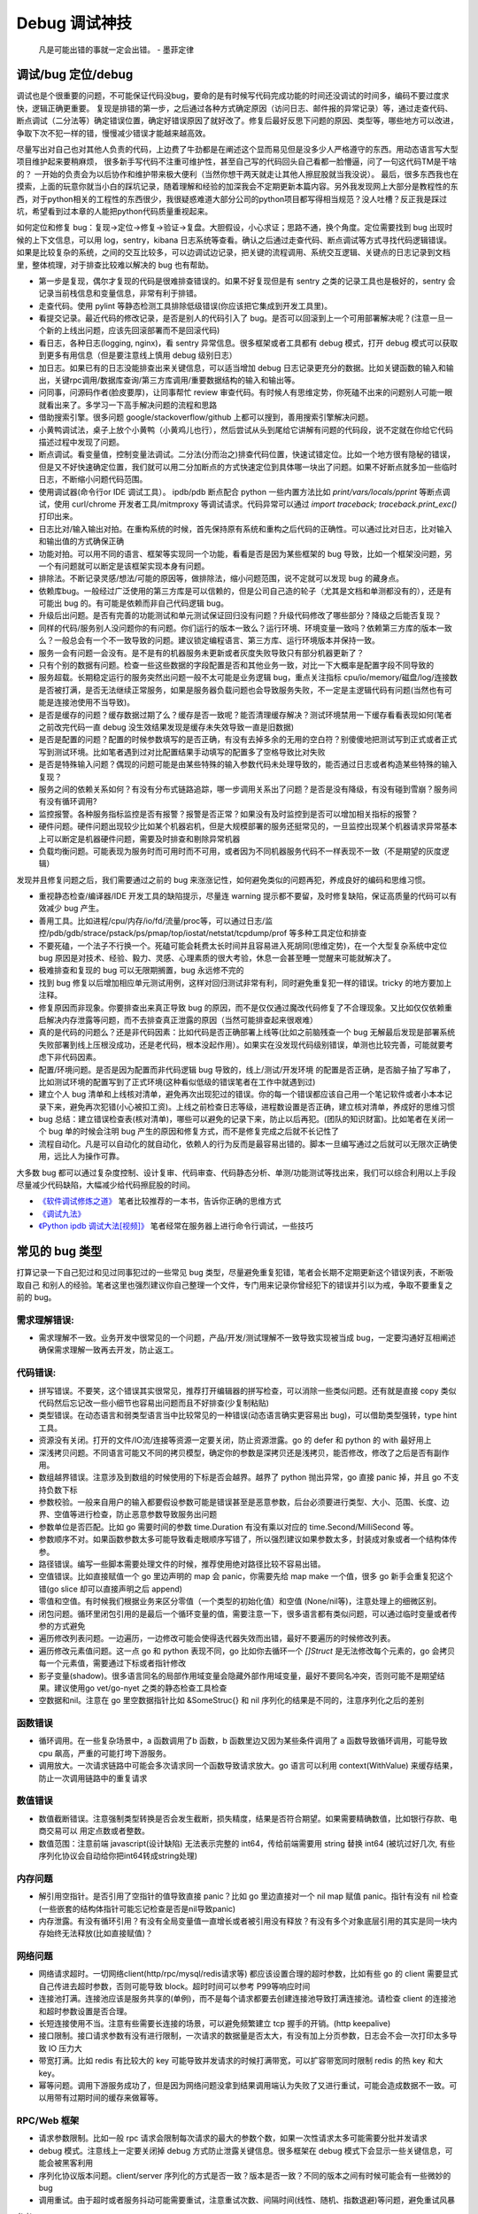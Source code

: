 Debug 调试神技
================
..

  凡是可能出错的事就一定会出错。 - 墨菲定律

调试/bug 定位/debug
--------------------------------------
调试也是个很重要的问题，不可能保证代码没bug，要命的是有时候写代码完成功能的时间还没调试的时间多，编码不要过度求快，逻辑正确更重要。
复现是排错的第一步，之后通过各种方式确定原因（访问日志、邮件报的异常记录）等，通过走查代码、断点调试（二分法等）确定错误位置，确定好错误原因了就好改了。修复后最好反思下问题的原因、类型等，哪些地方可以改进，争取下次不犯一样的错，慢慢减少错误才能越来越高效。

尽量写出对自己也对其他人负责的代码，上边费了牛劲都是在阐述这个显而易见但是没多少人严格遵守的东西。用动态语言写大型项目维护起来要稍麻烦，
很多新手写代码不注重可维护性，甚至自己写的代码回头自己看都一脸懵逼，问了一句这代码TM是干啥的？
一开始的负责会为以后协作和维护带来极大便利（当然你想干两天就走让其他人擦屁股就当我没说）。
最后，很多东西我也在摸索，上面的玩意你就当小白的踩坑记录，随着理解和经验的加深我会不定期更新本篇内容。另外我发现网上大部分是教程性的东西，对于python相关的工程性的东西很少，我很疑惑难道大部分公司的python项目都写得相当规范？没人吐槽？反正我是踩过坑，希望看到过本章的人能把python代码质量重视起来。

如何定位和修复 bug：复现->定位->修复->验证->复盘。大胆假设，小心求证；思路不通，换个角度。定位需要找到 bug 出现时候的上下文信息，可以用 log，sentry，kibana 日志系统等查看。确认之后通过走查代码、断点调试等方式寻找代码逻辑错误。
如果是比较复杂的系统，之间的交互比较多，可以边调试边记录，把关键的流程调用、系统交互逻辑、关键点的日志记录到文档里，整体梳理，对于排查比较难以解决的 bug 也有帮助。

- 第一步是复现，偶尔才复现的代码是很难排查错误的。如果不好复现但是有 sentry 之类的记录工具也是极好的，sentry 会记录当前栈信息和变量信息，非常有利于排错。
- 走查代码。使用 pylint 等静态检测工具排除低级错误(你应该把它集成到开发工具里)。
- 看提交记录。最近代码的修改记录，是否是别人的代码引入了 bug。是否可以回滚到上一个可用部署解决呢？(注意一旦一个新的上线出问题，应该先回滚部署而不是回滚代码)
- 看日志，各种日志(logging, nginx)，看 sentry 异常信息。很多框架或者工具都有 debug 模式，打开 debug 模式可以获取到更多有用信息（但是要注意线上慎用 debug 级别日志）
- 加日志。如果已有的日志没能排查出来关键信息，可以适当增加 debug 日志记录更充分的数据。比如关键函数的输入和输出，关键rpc调用/数据库查询/第三方库调用/重要数据结构的输入和输出等。
- 问同事，问源码作者(脸皮要厚)，让同事帮忙 review 审查代码。有时候人有思维定势，你死磕不出来的问题别人可能一眼就看出来了。多学习一下高手解决问题的流程和思路
- 借助搜索引擎。很多问题 google/stackoverflow/github 上都可以搜到，善用搜索引擎解决问题。
- 小黄鸭调试法，桌子上放个小黄鸭（小黄鸡儿也行），然后尝试从头到尾给它讲解有问题的代码段，说不定就在你给它代码描述过程中发现了问题。
- 断点调试。看变量值，控制变量法调试。二分法(分而治之)排查代码位置，快速试错定位。比如一个地方很有隐秘的错误，但是又不好快速确定位置，我们就可以用二分加断点的方式快速定位到具体哪一块出了问题。如果不好断点就多加一些临时日志，不断缩小问题代码范围。
- 使用调试器(命令行or IDE 调试工具）。 ipdb/pdb 断点配合 python 一些内置方法比如 `print/vars/locals/pprint` 等断点调试，使用 curl/chrome 开发者工具/mitmproxy 等调试请求。代码异常可以通过 `import traceback; traceback.print_exc()` 打印出来。
- 日志比对/输入输出对拍。在重构系统的时候，首先保持原有系统和重构之后代码的正确性。可以通过比对日志，比对输入和输出值的方式确保正确
- 功能对拍。可以用不同的语言、框架等实现同一个功能，看看是否是因为某些框架的 bug 导致，比如一个框架没问题，另一个有问题就可以断定是该框架实现本身有问题。
- 排除法。不断记录灵感/想法/可能的原因等，做排除法，缩小问题范围，说不定就可以发现 bug 的藏身点。
- 依赖库bug。一般经过广泛使用的第三方库是可以信赖的，但是公司自己造的轮子（尤其是文档和单测都没有的），还是有可能出 bug 的。有可能是依赖而非自己代码逻辑 bug。
- 升级后出问题。是否有完善的功能测试和单元测试保证回归没有问题？升级代码修改了哪些部分？降级之后能否复现？
- 同样的代码/服务别人没问题你的有问题。你们运行的版本一致么？运行环境、环境变量一致吗？依赖第三方库的版本一致么？一般总会有一个不一致导致的问题。建议锁定编程语言、第三方库、运行环境版本并保持一致。
- 服务一会有问题一会没有。是不是有的机器服务未更新或者灰度失败导致只有部分机器更新了？
- 只有个别的数据有问题。检查一些这些数据的字段配置是否和其他业务一致，对比一下大概率是配置字段不同导致的
- 服务超载。长期稳定运行的服务突然出问题一般不太可能是业务逻辑 bug，重点关注指标 cpu/io/memory/磁盘/log/连接数 是否被打满，是否无法继续正常服务，如果是服务器负载问题也会导致服务失败，不一定是主逻辑代码有问题(当然也有可能是连接池使用不当导致)。
- 是否是缓存的问题？缓存数据过期了么？缓存是否一致呢？能否清理缓存解决？测试环境禁用一下缓存看看表现如何(笔者之前改完代码一直 debug 没生效结果发现是缓存未失效导致一直是旧数据)
- 是否是配置的问题？配置的时候参数填写的是否正确，有没有去掉多余的无用的空白符？别傻傻地把测试写到正式或者正式写到测试环境。比如笔者遇到过对比配置结果手动填写的配置多了空格导致比对失败
- 是否是特殊输入问题？偶现的问题可能是由某些特殊的输入参数代码未处理导致的，能否通过日志或者构造某些特殊的输入复现？
- 服务之间的依赖关系如何？有没有分布式链路追踪，哪一步调用关系出了问题？是否是没有降级，有没有碰到雪崩？服务间有没有循环调用?
- 监控报警。各种服务指标监控是否有报警？报警是否正常？如果没有及时监控到是否可以增加相关指标的报警？
- 硬件问题。硬件问题出现较少比如某个机器宕机，但是大规模部署的服务还挺常见的，一旦监控出现某个机器请求异常基本上可以断定是机器硬件问题，需要及时排查和剔除异常机器
- 负载均衡问题。可能表现为服务时而可用时而不可用，或者因为不同机器服务代码不一样表现不一致（不是期望的灰度逻辑）

发现并且修复问题之后，我们需要通过之前的 bug 来涨涨记性，如何避免类似的问题再犯，养成良好的编码和思维习惯。

- 重视静态检查/编译器/IDE 开发工具的缺陷提示，尽量连 warning 提示都不要留，及时修复缺陷，保证高质量的代码可以有效减少 bug 产生。
- 善用工具。比如进程/cpu/内存/io/fd/流量/proc等，可以通过日志/监控/pdb/gdb/strace/pstack/ps/pmap/top/iostat/netstat/tcpdump/prof 等多种工具定位和排查
- 不要死磕，一个法子不行换一个。死磕可能会耗费太长时间并且容易进入死胡同(思维定势)，在一个大型复杂系统中定位 bug 原因是对技术、经验、毅力、灵感、心理素质的很大考验，休息一会甚至睡一觉醒来可能就解决了。
- 极难排查和复现的 bug 可以无限期搁置，bug 永远修不完的
- 找到 bug 修复以后增加相应单元测试用例，这样对回归测试非常有利，同时避免重复犯一样的错误。tricky 的地方要加上注释。
- 修复原因而非现象。你要排查出来真正导致 bug 的原因，而不是仅仅通过魔改代码修复了不合理现象。又比如仅仅依赖重启解决内存泄露等问题，而不去排查真正泄露的原因（当然可能排查起来很艰难）
- 真的是代码的问题么？还是非代码因素：比如代码是否正确部署上线等(比如之前脑残查一个 bug 无解最后发现是部署系统失败部署到线上压根没成功，还是老代码，根本没起作用）。如果实在没发现代码级别错误，单测也比较完善，可能就要考虑下非代码因素。
- 配置/环境问题。是否是因为配置而非代码逻辑 bug 导致的，线上/测试/开发环境 的配置是否正确，是否脑子抽了写串了，比如测试环境的配置写到了正式环境(这种看似低级的错误笔者在工作中就遇到过)
- 建立个人 bug 清单和上线核对清单，避免再次出现犯过的错误。你的每一个错误都应该自己用一个笔记软件或者小本本记录下来，避免再次犯错(小心被扣工资)。上线之前检查日志等级，进程数设置是否正确，建立核对清单，养成好的思维习惯
- bug 总结：建立错误检查表(核对清单)，哪些可以避免的记录下来，防止以后再犯。(团队的知识财富)。比如笔者在关闭一个 bug 单的时候会注明 bug 产生的原因和修复方式，而不是修复完成之后就不长记性了
- 流程自动化。凡是可以自动化的就自动化，依赖人的行为反而是最容易出错的。脚本一旦编写通过之后就可以无限次正确使用，远比人为操作可靠。

大多数 bug 都可以通过复杂度控制、设计复审、代码审查、代码静态分析、单测/功能测试等找出来，我们可以综合利用以上手段尽量减少代码缺陷，大幅减少给代码擦屁股的时间。

* `《软件调试修炼之道》 <https://book.douban.com/subject/6398127/>`_ 笔者比较推荐的一本书，告诉你正确的思维方式
* `《调试九法》 <http://www.wklken.me/posts/2015/11/29/debugging-9-rules.html>`_
* `《Python ipdb 调试大法[视频]》 <https://zhuanlan.zhihu.com/p/36810978>`_ 笔者经常在服务器上进行命令行调试，一些技巧

常见的 bug 类型
--------------------

打算记录一下自己犯过和见过同事犯过的一些常见 bug 类型，尽量避免重复犯错，笔者会长期不定期更新这个错误列表，不断吸取自己
和别人的经验。笔者这里也强烈建议你自己整理一个文件，专门用来记录你曾经犯下的错误并引以为戒，争取不要重复之前的 bug。

需求理解错误:
~~~~~~~~~~~~~~~~~~~~~~
- 需求理解不一致。业务开发中很常见的一个问题，产品/开发/测试理解不一致导致实现被当成 bug，一定要沟通好互相阐述确保需求理解一致再去开发，防止返工。

代码错误:
~~~~~~~~~~~~~~~~~~~~~~

- 拼写错误。不要笑，这个错误其实很常见，推荐打开编辑器的拼写检查，可以消除一些类似问题。还有就是直接 copy 类似代码然后忘记改一些小细节也容易出问题而且不好排查(少复制粘贴)
- 类型错误。在动态语言和弱类型语言当中比较常见的一种错误(动态语言确实更容易出 bug)，可以借助类型强转，type hint 工具。
- 资源没有关闭。打开的文件/IO流/连接等资源一定要关闭，防止资源泄露。go 的 defer 和 python 的 with 最好用上
- 深浅拷贝问题。不同语言可能又不同的拷贝模型，确定你的参数是深拷贝还是浅拷贝，能否修改，修改了之后是否有副作用。
- 数组越界错误。注意涉及到数组的时候使用的下标是否会越界。越界了 python 抛出异常，go 直接 panic 掉，并且 go 不支持负数下标
- 参数校验。一般来自用户的输入都要假设参数可能是错误甚至是恶意参数，后台必须要进行类型、大小、范围、长度、边界、空值等进行检查，防止恶意参数导致服务出问题
- 参数单位是否匹配。比如 go 需要时间的参数 time.Duration 有没有乘以对应的 time.Second/MilliSecond 等。
- 参数顺序不对。如果函数参数太多可能导致看走眼顺序写错了，所以强烈建议如果参数太多，封装成对象或者一个结构体传参。
- 路径错误。编写一些脚本需要处理文件的时候，推荐使用绝对路径比较不容易出错。
- 空值错误。比如直接赋值一个 go 里边声明的 map 会 panic，你需要先给 map make 一个值，很多 go 新手会重复犯这个错(go slice 却可以直接声明之后 append)
- 零值和空值。有时候我们根据业务来区分零值（一个类型的初始化值）和空值 (None/nil等)，注意处理上的细微区别。
- 闭包问题。循环里闭包引用的是最后一个循环变量的值，需要注意一下，很多语言都有类似问题，可以通过临时变量或者传参的方式避免
- 遍历修改列表问题。一边遍历，一边修改可能会使得迭代器失效而出错，最好不要遍历的时候修改列表。
- 遍历修改元素值问题。这一点 go 和 python 表现不同，go 比如你去循环一个 `[]Struct` 是无法修改每个元素的，go 会拷贝每一个元素值，需要通过下标或者指针修改
- 影子变量(shadow)。很多语言同名的局部作用域变量会隐藏外部作用域变量，最好不要同名冲突，否则可能不是期望结果。建议使用go vet/go-nyet 之类的静态检查工具检查
- 空数据和nil。注意在 go 里空数据指针比如 &SomeStruc{} 和 nil 序列化的结果是不同的，注意序列化之后的差别

函数错误
~~~~~~~~~~~~~~~~~~~~~~
- 循环调用。在一些复杂场景中，a 函数调用了b 函数，b 函数里边又因为某些条件调用了 a 函数导致循环调用，可能导致 cpu 飙高，严重的可能打垮下游服务。
- 调用放大。一次请求链路中可能会多次请求同一个函数导致请求放大。go 语言可以利用 context(WithValue) 来缓存结果，防止一次调用链路中的重复请求

数值错误
~~~~~~~~~~~~~~~~~~~~~~
- 数值截断错误。注意强制类型转换是否会发生截断，损失精度，结果是否符合期望。如果需要精确数值，比如银行存款、电商交易可以
  用定点数或者整数。
- 数值范围：注意前端 javascript(设计缺陷) 无法表示完整的 int64，传给前端需要用 string 替换 int64 (被坑过好几次, 有些序列化协议会自动给你把int64转成string处理)

内存问题
~~~~~~~~~~~~~~~~~~~~~~
- 解引用空指针。是否引用了空指针的值导致直接 panic？比如 go 里边直接对一个 nil map 赋值 panic。指针有没有 nil 检查(一些嵌套的结构体指针可能忘记检查是否是nil导致panic)
- 内存泄露。有没有循环引用？有没有全局变量值一直增长或者被引用没有释放？有没有多个对象底层引用的其实是同一块内存始终无法释放(比如直接赋值)？

网络问题
~~~~~~~~~~~~~~~~~~~~~~
- 网络请求超时。一切网络client(http/rpc/mysql/redis请求等) 都应该设置合理的超时参数，比如有些 go 的 client 需要显式自己传进去超时参数，否则可能导致 block。超时时间可以参考 P99等响应时间
- 连接池打满。连接池应该是服务共享的(单例)，而不是每个请求都要去创建连接池导致打满连接池。请检查 client 的连接池和超时参数设置是否合理。
- 长短连接使用不当。注意有些需要长连接的场景，可以避免频繁建立 tcp 握手的开销。(http keepalive)
- 接口限制。接口请求参数有没有进行限制，一次请求的数据量是否太大，有没有加上分页参数，日志会不会一次打印太多导致 IO 压力大
- 带宽打满。比如 redis 有比较大的 key 可能导致并发请求的时候打满带宽，可以扩容带宽同时限制 redis 的热 key 和大 key。
- 幂等问题。调用下游服务成功了，但是因为网络问题没拿到结果调用端认为失败了又进行重试，可能会造成数据不一致。可以用带有过期时间的缓存来做幂等。

RPC/Web 框架
~~~~~~~~~~~~~~~~~~~~~~
- 请求参数限制。比如一般 rpc 请求会限制每次请求的最大的参数个数，如果一次性请求太多可能需要分批并发请求
- debug 模式。注意线上一定要关闭掉 debug 方式防止泄露关键信息。很多框架在 debug 模式下会显示一些关键信息，可能会被黑客利用
- 序列化协议版本问题。client/server 序列化的方式是否一致？版本是否一致？不同的版本之间有时候可能会有一些微妙的 bug
- 调用重试。由于超时或者服务抖动可能需要重试，注意重试次数、间隔时间(线性、随机、指数退避)等问题，避免重试风暴

参考:

- `如何优雅地重试 <https://www.infoq.cn/article/5fboevkal0gvgvgeac4z>`_

兼容性问题
~~~~~~~~~~~~~~~~~~~~~~
- 新特性兼容。对于客户端新上线的需求，是否限制了特定的平台和版本号才能展示或者下发(ab实验是否过滤了老版本)，防止老版本无法处理导致崩溃
- 协议文件兼容。一般线上会同时跑很多版本的 App，修改协议要慎重，错误修改协议严重可能导致老版本 App 不可用甚至崩溃

  - 对于 json 等格式应当只增加新字段，不要修改和删除老字段，防止老版本解析失败。同样也不应该修改老字段的含义或者功能！
  - 对于 Ptotocol buffers,Thrift 等协议，之后新增的字段必须是可选的或者具有默认值。(旧代码不会写入require字段导致检查失败)
  - 同样 PB, Thrift 协议也不建议删除老字段，如果必须删除只能删除可选字段，而且不能再次使用相同的标签号
  - json 无法表示 64 位数字，如果后台需要传递 64 位 id 给客户端，必须使用 string 类型，否则会被截断！


数据库问题
~~~~~~~~~~~~~~~~~~~~~~
- 查询参数非法。查询数据库的时候可能因为一些不合理参数导致数据库慢查询,比如一次查询太多导致慢查询，非法 id 透传到了数据库层。可以在入口处做一下限制和严格校验，比如限制limit 大小，过滤不合法 id
- 查询参数类型不匹配。注意如果传入类型不对，可能导致数据库没法利用索引导致慢查询，注意查询的参数类型和数据库类型匹配
- 慢查询：没有索引，索引设计不合理可能导致慢查询问题，有没有慢查询监控？ 对于分布式数据库，有没有使用分片键查询？
- 连接池跳涨。除了不当使用连接池之外，如果是启动了大量的服务容器也可能有这个问题，注意限制单服务连接池的大小
- 连接池过大。连接池数量设置太大效率反而可能降低，应该根据实际压测结果设置一个比较合理的值，并非越大越好
- 字符集问题。注意如果字符串需要存一些特殊的 emoji 表情符号，需要使用 utf8mb4 字符集。
- 请求放大。不要在for循环等语句里边做网络请求比如访问数据库、redis、rpc 调用等（除非你明确知道你在干什么？有及时退出条件么），使用批量请求并限制每次请求个数，防止打挂数据库
- SQL注入。尽量不要使用直接拼接 sql 的方式，比较容易出现 sql 注入。使用 orm 或者一些第三方库可以有效减少注入问题
- 数据加密。敏感数据一开始就要加密存储，不要明文直接存储用户的敏感信息，比如电话、用户密码等，一旦泄露数据十分危险
- 数据误删。笔者还真遇到了因为别人渗透测试误删了线上数据库重要数据导致服务大量出错，一定要做好数据库备份
- 主从延迟。读取的时候没有读到写入的数据可能是主从复制延迟过高，可以通过读取主库(确保读取量不大)，写缓存读缓存、消息队列冗余信息等方式处理
- 字段类型问题：

  - 自增类型作为主键应该选择 BIGINT，目前很多大业务int容易超过最大范围。每张表都应该设置一个主键(可以用snowflake等算法生成，会暴露出去的 id 不要直接用连续自增数字防止被遍历)
  - 涉及到金钱比如余额等，推荐用整数类型(大部分精确到分)而不是DECIMAL 类型，性能更好而且存储更紧凑
  - 时间字段建议使用 DATETIME，时区问题可以在前端或者服务端转换。(int不容易看出来具体时间，TIMESTAMP最大只能到2038年)

并发问题
~~~~~~~~~~~~~~~~~~~~~~
- 线程安全。如果不是线程安全的操作(原子操作)，应该通过加锁等方式做数据同步。比如 go 里边如果多个 goroutine 并发读写 map 程序会出错(lock/sync.Map)。利用好 race detector。
  但是有些语言有 GIL 可以保证内部数据结构的一些原子操作，这个时候可以不用加锁，所以要区分不同编程语言决定。
- goroutine泄露。确保你的 goroutine 可以完成退出(比如没有死循环，没有channel block住)，防止大量未执行结束的 goroutine 堆积。通过上报 go 的 runtime goroutine 数量指标可以发现
- 死锁问题。锁的粒度对不对？锁有没有正确加锁和释放锁？加锁和释放锁的类型是否匹配(Lock/Unlock, Rlock/Runlock())，次数是否匹配？

依赖库问题
~~~~~~~~~~~~~~~~~~~~~~
- 依赖版本是否一致。笔者曾经因为开发工具的自动 import 引入了错误的包版本导致一个挺难查的 bug（vendor 和 gopath 下不同的redigo 版本)，
  要小心因为不同版本导致的一些极其隐蔽的 bug。最好通过包管理工具锁定依赖的第三方库版本; 还要注意 IDE 工具自动导入的包对不对
- 能否升级解决。有些知名的库或者编程语言（go/python）等都是开源并且不断迭代的，在一些旧版本出现的隐蔽的bug直接可以升级解决(可以搜索提交记录和 issue等看修复的问题记录)
- 升级服务出问题。升级有时候可以解决一些 bug，但是也可能引入新 bug？能否通过回退到上一个版本解决(比如git checkout 到一个历史提交)？是否详细看过升级日志(release notes)，修改了哪些东西？是兼容升级还是不兼容升级？
- 清理无用依赖。对于不用的依赖也有可能引入问题，不用的依赖最好清理掉，比如 `go mod tidy` 或者清理掉 python `requirements.txt`

日志错误
~~~~~~~~~~~~~~~~~~~~~~
- 日志级别错误。线上使用了 debug 级别，可能会产生大量日志，如果没有滚动日志可能会导致服务器磁盘打满。一定要注意不同环境日志级别，推荐集中式日志收集系统。
  线上应该只打印重要的 info 和 error 级别日志，或者不重要的日志也可以使用一定采样率打印。遇到过几次对方服务把日志打满服务不可用的情况
- 日志参数错误。日志语句对应的占位符要和传参的个数一致，类型要匹配，比如本来是数字的使用了 `"%s"` 而不是 `"%d"`
- 缺少必要信息。如果是为了 debug 加上的日志一定要有足够的上下文信息、关键参数帮助排查问题，同时也要注意日志不要泄露敏感数据（比如密码等）
- 日志过大：除了注意日志等级，还要注意是否输出了过大的日志导致磁盘 IO 飙升，适当精简日志量，或者提升线上日志等级只打印异常和ERROR。线上一定要关闭 DEBUG 日志
- 危险操作记录。对于一些修改和删除数据的危险操作，比如一些后台管理系统等，一定要加上日志记录，方便排查问题和找到误操作人

错误/异常处理
~~~~~~~~~~~~~~~~~~~~~~
- 不要忽略任何一个错误/异常。除非你有 100% 的把握可以忽略，否则至少要在发生错误或者异常的地方加上日志，出问题之后错误被吞掉会极难排查。笔者这个地方吃过亏，吞掉了错误导致排查困难
- 集中收集。一般搭建 sentry（异常、错误收集）；ELK（集中式日志收集）来进行集中收集，方便针对异常、日志进行聚合和搜索。否则散布在各个服务器上很难排查问题

配置错误
~~~~~~~~~~~~~~~~~~~~~~
- 配置环境写串。看起来是一个很傻的错误，但是其实还挺常见，注意不同环境配置是否对的上，别把测试的写到正式环境了。启动服务时打印配置看看
- 服务启动命令是否写错。有些服务依赖命令行启动的时候容易写错参数，建议通过配置文件的形式传进去。
- 配置字符串是否有多余空白符。笔者也被这个小问题坑过，手动编辑的时候人工加上了空白符导致我比对出错，注意配置参数都要去掉空白符
- 配置安全。不要硬编码到配置文件或者代码文件 git 仓库里，涉及到密码的配置应该使用统一的配置中心，防止代码仓库泄露秘钥等风险。
- 框架/编程语言配置。很多web/rpc框架的线程数、golang 容器的 GOMAXPROCS(uber-go/automaxprocs) 配置是否合理可能影响程序性能
- 配置校验。人为的业务数据配置经常出现数据范围、类型等写错的情况，关键数据需要配置系统或者业务代码做一下校验，防止资金损失

字符串问题
~~~~~~~~~~~~~~~~~~~~~~
- 比对字符串。单元测试的时候注意比对的字符串可能因为多了空格的问题没法严格比对。注意可以去掉空格之后对比，笔者曾经因为不
  同字符串就多了一个空白符比对失败查了好久，被坑过。比对字符串特征而不是直接对比字符串
- split空字符串。py/go split(s, sep) 一个空字符串得到的是一个长度为 1 且第一个元素是空字符串的数组，而非空数组。

分布式系统问题
~~~~~~~~~~~~~~~~~~~~~~
分布式系统中可能会碰到的问题：

- 网络中的数据包可能会丢失、重新排序、重复递送或任意延迟(超时)
- 时钟只是尽其所能地近似(时钟回拨等)
- 节点可以暂停（例如，由于垃圾收集）或随时崩溃：检测和剔除故障节点(负载均衡)；失败转移(主从)

常见的业务开发可能会碰到的坑：

- 分布式锁。分布式服务对于需要数据同步的操作可以使用分布式锁，注意分布式锁的超时问题(本身是否高可用)。Redission 实现比较完善
- 时钟倾斜(clock skew)。如果代码强依赖时间戳在不同的服务器上可能因为时钟差距导致问题，可以采用适当取整对齐时钟。有一些第
  三方库允许一定的时间差容忍（比如乘以一个误差因子)。https://github.com/dgrijalva/jwt-go/issues/383
- 分布式数据库。注意有些分布式数据库插入数据之后不会返回主键。可以用分布式 id 生成器(snowflake算法)指定主键作为 shard key
- 时钟同步出错(ntp同步问题)。笔者最近碰到的问题，云服务机器时钟出问题了，导致我一些服务鉴权带上时间戳参数的失败了。依赖
  时间的比如 snowflake算法 如果出现时钟回拨可能会产生重复 id。
- 日历时钟与单调时钟。(参考《设计数据密集型应用》第八章-分布式系统的麻烦)

  - Time-of-day clock(日历时钟) : 返回从 epoch(UTC 时间 1970 年 1 月 1 日午夜)开始的秒数(可能回拨)。需要从 NTP(网络时间协议) 服务器同步信息。linux的 clock_gettime(CLOCK_REALTIME) 或者 java System.currentTimeMillis()。日历时钟无法用来测量经过时间
  - Monotoinc clock: 经常用来衡量时间间隔（time interval），例如超时或者服务器响应时间，保证不会回跳，但是单调钟的绝对值无意义。linux的 clock_gettime(CLOCK_MONOTONIC) 或者 java System.nanoTime()
  - python3 的 time.monotonic() 方法和go 1.9 之后的 time 包使用了单调时钟
  - bwmarrin/snowflake 包使用了 go 的 time 包解决时钟漂移的问题，参考 https://github.com/bwmarrin/snowflake/pull/18

缓存(redis)问题
~~~~~~~~~~~~~~~~~~~~~~
- 超高热点 key：对于微博/直播之类的应用，比如明星出轨或者热门直播等，可能有某些热点的 key 集中到单台 redis 上导致压力过大(看一下 redis 热点 key 统计方便排查问题)，可以考虑再加一层进程内缓存。比如使用 go-cache 等进程内缓存库。
  编写代码的时候应该注意到可能发生这种热点 key 的问题(测试环境压测+观察热点 key)，应当谨慎使用 redis，充分利用进程缓存/key hash是有效的方案。或者写多个 key 然后每次获取随机取一个。
- redis版本和集群模式。使用云 redis 的时候之前因为使用了 lua 脚本，但是测试环境和线上使用了不同的 redis 集群版本，发现测试
  环境测试一直没问题，但是一到线上就不起作用。建议保持线上和测试环境的基础组件版本一致。
- 系统调用结果缓存。比如一些日志库获取本机 ip 的时候没有缓存下来，导致大量系统调用，类似结果可以放到缓存或者全局变量
- 缓存一致性。无论是先更新缓存再更新数据库，或者先更新数据库再失效缓存，并发场景都不能保证完全一致。推荐先更新数据库，再
  删除缓存出现缓存不一致概率最小，也是目前最常用的一种方案(Cache Aside 旁路模式)
- 热 key 和大 key。热key 一般通过本地缓存或者哈希分片的方式解决，大 key 一般也应该尽量从业务上避免，可以拆分或者写数据库做冷热分离
- redigo: 注意go的一个常用 redis 库如果查询不到 key 会返回 redis.ErrNil，需要和其他的 err 做区分。
- redis cluster 集群错误：有时候要实现 redis lua 原子操作，对于 redis cluster，操作的所有key必须在一个slot上(或者可以指定hash tag 落到同一个 slot)，否则返回错误信息。
  同理 redis cluster 下 mset/mget/pipeline 等都需要操作同一个 slot，腾讯云 redis 在 proxy 层给你实现了，可以直接批量操作。
- 请求放大。业务变更或者代码逻辑错误(比如 for 循环里请求 redis 等) 都有可能打垮缓存服务，缓存组件要有及时的利用率、请求量等告警。
- 缓存失效。如果新上线的代码修改了数据结构导致和已有缓存的数据结构不同，那么上线的代码必须设计好失效机制让老的缓存数据先失效，否则有严重的业务问题(如果缓存失效期比较短问题倒是不大)：

  - 上线期间灰度部署新老代码都在跑，老代码会读到新的缓存数据结构导致现有逻辑可能出问题(比如字段含义改变甚至不兼容的时候)
  - 上线之后新代码读取还没失效的老的缓存数据，也可能会导致现有逻辑有问题(比如新加的字段读不到)
  - 稳妥的开发和上线方式：

    1. 只新增字段，不要修改数据结构老字段或者改变其含义(类型、长度等)。 这样保证灰度期间老的代码逻辑不会影响
    2. 新上线代码判断获取的缓存有没有新字段，如果没有认为是过期缓存，删除对应的缓存数据并回源重建。这样保证新代码没有影响

参考:

- `热点key问题的发现与解决 <https://www.alibabacloud.com/help/zh/doc-detail/67252.htm>`_
- `Lua脚本使用规范 <https://help.aliyun.com/document_detail/92942.html>`_

消息队列问题
~~~~~~~~~~~~~~~~~~~~~~
- Kafka 只能保证单个分区有序。如果要保证有序可以使用单个分区(丧失吞吐性，不推荐)；指定消息key为业务id，保证同一个业
  务 id 的消息发到同一个分区保证有序，从而保持因果一致性(推荐)

脚本编写问题
~~~~~~~~~~~~~~~~~~~~~~
- 先用日志替换写操作。需要跑一些脚本的时候，可能会修改数据库，如果脚本直接修改了数据并且脚本有 bug 可能就会导致数据异常并很难回滚。
  建议所有的写操作写替换成日志打印出来，确认无误之后再去执行，更加保险。
- 数据备份。用脚本操作重要数据之前建议先备份一份，防止操作出错无法恢复。或者操作之前导出数据，之后出问题再用于恢复

服务构建问题
~~~~~~~~~~~~~~~~~~~~~~
- 版本检查。go/python 版本是否一致
- 环境检查。环境变量，或者构建参数、 go env 等是否一致

后台服务
~~~~~~~~~~~~~~~~~~~~~~
- 自动拉起。如果服务因为严重错误退出了(比如 go panic 了，python 未捕获异常进程退出了)，能否快速拉起服务？
- 异地部署。是否已经做到了两地三机房？一个机房挂了之后，服务能否正常继续工作
- 数据不一致。如果程序在关键流程中退出了，是否会导致数据不一致的问题？有方法修复么？是幂等操作么？比如交易系统定期对账
- 自动扩容。如果突然请求量上去了，服务能否在短时间之内快速扩容应对压力？
- 快速回滚部署。如果线上出了问题，能否快速回滚到上一个可用的稳定版本保证服务可以继续稳定执行？回滚是否会有不兼容情况，导致其他依赖你的服务不正常？
- 拆分部署。对于一些特别核心的接口，可以分开部署。防止其他接口有问题了，造成核心服务不稳定。（一个项目的接口重要性不同)

服务监控(监控三板斧：度量指标+告警、链路追踪、日志)
~~~~~~~~~~~~~~~~~~~~~~~~~~~~~~~~~~~~~~~~~~~~~~~~~~~~~~~~~~~~~~~~~~~~~~~~
- qps监控。有没有监控服务每个接口的 qps？有没有监控接口的成功失败率？返回码？
- 响应时间。每个接口请求的响应时间有没有做监控？ TP90, TP99 分别是多少？
- 链路追踪。微服务中各种系统互相调用，有没有用 open-tracing 之类的进行链路追踪？
- 业务监控。使用 Grafana 之类的监控系统对关键业务数据进行打点监控，防止某些业务异常
- 失败报警。关键接口、服务挂了，机器负载高了有没有及时发送报警提醒？
- 异常上报。区分于日志，异常一般是发生了比较严重的错误，业界有比如 sentry 这种集中式异常收集平台来上报异常，一般除了无法
  避免的网络问题之外，大部分异常都是需要开发者修复的。

写完代码之后检查一下该加的日志有没有加，该上报的指标有没有上报，错误能否及时捕捉并且上报到平台上。

熔断降级
~~~~~~~~~~~~~~~~~~~~~~~~~~~~~~~~~~~~~~~~~~~~~~~~~~~~~~~~~~~~~~~~~~~~~~~~~~~~~~~~~~~~
- 熔断保护。对于核心服务，如果流量短时间暴增，能否监控到并且正常处理。如果下游服务打挂了，能否熔断保护，应当确保调用其他 rpc 服务加上熔断器保护。
- 柔性降级。柔性可用是在有损服务价值观支持下的方法，重点在于实际上会结合用户使用场景，根据资源消耗，调整产品策略，
  设计几个级别不同的用户体验场景，保证尽可能成功返回关键数据，并正常接受请求，绝不轻易倒下。简言之就是保证关键接口兜底策略
- 压力测试。上线之前有没有预估过最高 qps 然后做过压力测试并且监控各个基础组件和下游服务的压力和稳定性？能否应对突发的流量
- 混沌测试。如果随机停掉一些依赖服务，你的服务会有问题么？有没有类似混沌测试保证接口没问题？
- 接口限流。是匀速限流（leaky bucket 漏桶算法）还是可以允许突发流量（token bucket 令牌桶算法）？限流之后是丢弃还是降级(fallback)？
- 频率限制。对于一些用户相关接口有没有针对用户操作进行频率限制(比如借助 redis 限制操作频率)？如果接口被恶意刷量了如何处理？

想一下，如果你的服务接口突然 qps 暴增了几十甚至上百倍(比如类似微博热点推送，直播间涌入，轮询接口等)，你的服务能扛得住么？
各种基础组件 mysql/redis 等会挂掉么？如果扛不住能够限流降级保证服务依然可用么？)
(很多场景不能保证一定可以及时扩容，基础设施不能保证一定能够扩容成功，这个时候需要从代码框架层面考虑熔断降级)
笔者之前就因为疏忽，一个接口短时间 qps 翻了几百倍导致接口大量失败。

运营事故(经验发现不少 bug 或者事故来源于错误的运营配置)
~~~~~~~~~~~~~~~~~~~~~~~~~~~~~~~~~~~~~~~~~~~~~~~~~~~~~~~~~~~~~~~~~~~~~~~~~~~~~~~~~~~~
- 用户填写数据校验。对于关键用户配置数据，加上数据格式、类型、范围检查，比如配置中奖概率、商品价格等，防止填错导致重大财务损失。
- 配置多人审核。比如推送数据，应该建立多人审批流机制，多人审核都无误之后才允许给用户推送数据

服务自查
~~~~~~~~~~~~~~~~~~~~~~~~~~~~~~~~~~~~~~~~~~~~~~~~~~~~~~~~~~~~~~~~~~~~~~~~~~~~~~~~~~~~
- 上线之前请阅读以上内容，详细检查自己的服务是否有缺陷

参考
--------------------------------------
- `50 Shades of Go: Traps, Gotchas, and Common Mistakes for New Golang Devs  <http://devs.cloudimmunity.com/gotchas-and-common-mistakes-in-go-golang/>`_
- `《开发更高质量的服务》 <http://vearne.cc/archives/39164>`_
- `《Go101 内存内泄漏场景》 <https://gfw.go101.org/article/memory-leaking.html>`_

